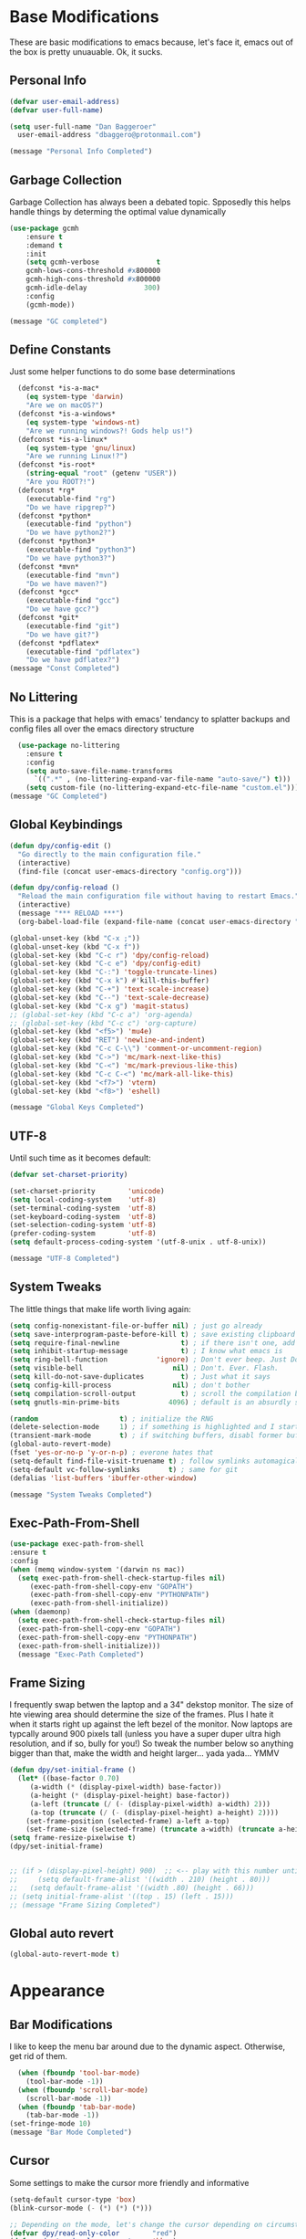 * Base Modifications
These are basic modifications to emacs because, let's face it, emacs out of the box is pretty unuauable. Ok, it sucks.
** Personal Info
#+BEGIN_SRC emacs-lisp
  (defvar user-email-address)
  (defvar user-full-name)

  (setq user-full-name "Dan Baggeroer"
	user-email-address "dbaggero@protonmail.com")

  (message "Personal Info Completed")
#+END_SRC
** Garbage Collection
Garbage Collection has always been a debated topic. Spposedly this helps handle things by determing the optimal value dynamically
#+BEGIN_SRC emacs-lisp
(use-package gcmh
    :ensure t
    :demand t
    :init
    (setq gcmh-verbose              t
    gcmh-lows-cons-threshold #x800000
    gcmh-high-cons-threshold #x800000
    gcmh-idle-delay              300)
    :config
    (gcmh-mode))

(message "GC completed")
#+END_SRC
** Define Constants
Just some helper functions to do some base determinations
#+BEGIN_SRC emacs-lisp
  (defconst *is-a-mac*
    (eq system-type 'darwin)
    "Are we on macOS?")
  (defconst *is-a-windows*
    (eq system-type 'windows-nt)
    "Are we running windows?! Gods help us!")
  (defconst *is-a-linux*
    (eq system-type 'gnu/linux)
    "Are we running Linux!?")
  (defconst *is-root*
    (string-equal "root" (getenv "USER"))
    "Are you ROOT?!")
  (defconst *rg*
    (executable-find "rg")
    "Do we have ripgrep?")
  (defconst *python*
    (executable-find "python")
    "Do we have python2?")
  (defconst *python3*
    (executable-find "python3")
    "Do we have python3?")
  (defconst *mvn*
    (executable-find "mvn")
    "Do we have maven?")
  (defconst *gcc*
    (executable-find "gcc")
    "Do we have gcc?")
  (defconst *git*
    (executable-find "git")
    "Do we have git?")
  (defconst *pdflatex*
    (executable-find "pdflatex")
    "Do we have pdflatex?")
(message "Const Completed")
#+END_SRC
** No Littering
This is a package that helps with emacs' tendancy to splatter backups and config files all over the emacs directory structure
#+BEGIN_SRC emacs-lisp
  (use-package no-littering
    :ensure t
    :config
    (setq auto-save-file-name-transforms
	  `((".*" , (no-littering-expand-var-file-name "auto-save/") t)))
    (setq custom-file (no-littering-expand-etc-file-name "custom.el")))
(message "GC Completed")
#+END_SRC
** Global Keybindings
#+begin_src emacs-lisp
  (defun dpy/config-edit ()
    "Go directly to the main configuration file."
    (interactive)
    (find-file (concat user-emacs-directory "config.org")))

  (defun dpy/config-reload ()
    "Reload the main configuration file without having to restart Emacs."
    (interactive)
    (message "*** RELOAD ***")
    (org-babel-load-file (expand-file-name (concat user-emacs-directory "config.org"))))

  (global-unset-key (kbd "C-x ;"))
  (global-unset-key (kbd "C-x f"))
  (global-set-key (kbd "C-c r") 'dpy/config-reload)
  (global-set-key (kbd "C-c e") 'dpy/config-edit)
  (global-set-key (kbd "C-:") 'toggle-truncate-lines)
  (global-set-key (kbd "C-x k") #'kill-this-buffer)
  (global-set-key (kbd "C-+") 'text-scale-increase)
  (global-set-key (kbd "C--") 'text-scale-decrease)
  (global-set-key (kbd "C-x g") 'magit-status)
  ;; (global-set-key (kbd "C-c a") 'org-agenda)
  ;; (global-set-key (kbd "C-c c") 'org-capture)
  (global-set-key (kbd "<f5>") 'mu4e)
  (global-set-key (kbd "RET") 'newline-and-indent)
  (global-set-key (kbd "C-c C-\\") 'comment-or-uncomment-region)
  (global-set-key (kbd "C->") 'mc/mark-next-like-this)
  (global-set-key (kbd "C-<") 'mc/mark-previous-like-this)
  (global-set-key (kbd "C-c C-<") 'mc/mark-all-like-this)
  (global-set-key (kbd "<f7>") 'vterm)
  (global-set-key (kbd "<f8>") 'eshell)

  (message "Global Keys Completed")
#+end_src

** UTF-8
Until such time as it becomes default:
#+begin_src emacs-lisp
  (defvar set-charset-priority)

  (set-charset-priority        'unicode)
  (setq local-coding-system    'utf-8)
  (set-terminal-coding-system  'utf-8)
  (set-keyboard-coding-system  'utf-8)
  (set-selection-coding-system 'utf-8)
  (prefer-coding-system        'utf-8)
  (setq default-process-coding-system '(utf-8-unix . utf-8-unix))

  (message "UTF-8 Completed")
#+end_src
** System Tweaks
The little things that make life worth living again:
#+begin_src emacs-lisp
  (setq config-nonexistant-file-or-buffer nil) ; just go already
  (setq save-interprogram-paste-before-kill t) ; save existing clipboard to killring before replacing it
  (setq require-final-newline               t) ; if there isn't one, add a newline at the end
  (setq inhibit-startup-message             t) ; I know what emacs is
  (setq ring-bell-function            'ignore) ; Don't ever beep. Just Don't.
  (setq visible-bell                      nil) ; Don't. Ever. Flash.
  (setq kill-do-not-save-duplicates         t) ; Just what it says
  (setq config-kill-process               nil) ; don't bother
  (setq compilation-scroll-output           t) ; scroll the compilation buffer as output appears
  (setq gnutls-min-prime-bits            4096) ; default is an absurdly small number

  (random                    t) ; initialize the RNG
  (delete-selection-mode     1) ; if something is highlighted and I start typing, erase it
  (transient-mark-mode       t) ; if switching buffers, disabl former buffer's mark
  (global-auto-revert-mode)
  (fset 'yes-or-no-p 'y-or-n-p) ; everone hates that
  (setq-default find-file-visit-truename t) ; follow symlinks automagically
  (setq-default vc-follow-symlinks       t) ; same for git
  (defalias 'list-buffers 'ibuffer-other-window)

  (message "System Tweaks Completed")
#+end_src
** Exec-Path-From-Shell
#+begin_src emacs-lisp
  (use-package exec-path-from-shell
  :ensure t
  :config
  (when (memq window-system '(darwin ns mac))
    (setq exec-path-from-shell-check-startup-files nil)
       (exec-path-from-shell-copy-env "GOPATH")
       (exec-path-from-shell-copy-env "PYTHONPATH")
       (exec-path-from-shell-initialize))
  (when (daemonp)
    (setq exec-path-from-shell-check-startup-files nil)
    (exec-path-from-shell-copy-env "GOPATH")
    (exec-path-from-shell-copy-env "PYTHONPATH")
    (exec-path-from-shell-initialize)))
    (message "Exec-Path Completed")
#+end_src
** Frame Sizing
I frequently swap betwen the laptop and a 34" dekstop monitor. The size of hte viewing area should determine the size of the frames. Plus I hate it when it starts right up against the left bezel of the monitor. Now laptops are typcally around 900 pixels tall (unless you have a super duper ultra high resolution, and if so, bully for you!) So tweak the number below so anything bigger than that, make the width and height larger... yada yada... YMMV
#+begin_src emacs-lisp
  (defun dpy/set-initial-frame ()
    (let* ((base-factor 0.70)
	   (a-width (* (display-pixel-width) base-factor))
	   (a-height (* (display-pixel-height) base-factor))
	   (a-left (truncate (/ (- (display-pixel-width) a-width) 2)))
	   (a-top (truncate (/ (- (display-pixel-height) a-height) 2))))
      (set-frame-position (selected-frame) a-left a-top)
      (set-frame-size (selected-frame) (truncate a-width) (truncate a-height) t)))
  (setq frame-resize-pixelwise t)
  (dpy/set-initial-frame)


  ;; (if > (display-pixel-height) 900)  ;; <-- play with this number until you get what you want
  ;;     (setq default-frame-alist '((width . 210) (height . 80)))
  ;;   (setq default-frame-alist '((width .80) (height . 66)))
  ;; (setq initial-frame-alist '((top . 15) (left . 15)))
  ;; (message "Frame Sizing Completed")
#+end_src
** Global auto revert
#+begin_src emacs-lisp
(global-auto-revert-mode t)
#+end_src
* Appearance
** Bar Modifications
I like to keep the menu bar around due to the dynamic aspect. Otherwise, get rid of them.
#+begin_src emacs-lisp
  (when (fboundp 'tool-bar-mode)
    (tool-bar-mode -1))
  (when (fboundp 'scroll-bar-mode)
    (scroll-bar-mode -1))
  (when (fboundp 'tab-bar-mode)
    (tab-bar-mode -1))
(set-fringe-mode 10)
(message "Bar Mode Completed")
#+end_src
** Cursor
Some settings to make the cursor more friendly and informative
#+begin_src emacs-lisp
  (setq-default cursor-type 'box)
  (blink-cursor-mode (- (*) (*) (*)))

  ;; Depending on the mode, let's change the cursor depending on circumstances
  (defvar dpy/read-only-color        "red")
  (defvar dpy/read-only-cursor-type  'hbar)
  (defvar dpy/normal-color          "grey")
  (defvar dpy/normal-cursor-type      'box)

  (defun dpy/set-cursor-according-to-mode ()
    "change the cursor color and type according to some minor modes."
    (cond
     (buffer-read-only
      (set-cursor-color dpy/read-only-color)
      (setq cursor-type dpy/read-only-cursor-type))
     (t
      (set-cursor-color dpy/normal-color)
      (setq cursor-type dpy/normal-cursor-type))))
  (add-hook 'post-command-hook 'dpy/set-cursor-according-to-mode)

  (message "Cursor Completed")
#+end_src
** Themes
Themes are like the weather, everchanging. Currently I'm fond of...
#+begin_src emacs-lisp
  (setq custom-safe-theme t)
  (use-package vscode-dark-plus-theme
    :ensure t
    :init
    (load-theme 'vscode-dark-plus t))
  ;; (use-package doom-themes
  ;;   :config
  ;;   ;; Global Settings (defaults)
  ;;   (setq doom-themes-emable-bold t     ; if nil, bold is universally disabled
  ;; 	doom-themes-enable-italic t)  ; if nil, italics is universally disabled
  ;;   (load-theme 'doom-palenight t))

(message "Themes Completed")
#+end_src
** Mode Line
#+begin_src emacs-lisp
  (use-package all-the-icons
    :ensure t)

  (use-package smart-mode-line
    :ensure t
    :config
    (setq sml/no-confirm-load-theme t)
    (sml/setup)
    (sml/apply-theme 'respectful)   ; respect the theme colors
    (setq sml/mode-width 'right
          sml/name-width 60)
    (setq-default mode-line-format
                  `("%e",
                    mode-line-front-space
                    mode-line-mule-info
                    mode-line-client
                    mode-line-modified
                    mode-line-remote
                    mode-line-frame-identification
                    mode-line-buffer-identification
                    sml/pos-id-separator
                    (vc-mode vc-mode)
                    " "
                  ;; mode-line-position
                    sml/pre-modes-separator
                    mode-line-modes
                    " "
                    mode-line-misc-info)))



  (defvar boon-command-state)
  (defvar boon-insert-state)
  (defvar boon-special-state)
  (defvar boon-off-state)

  (use-package doom-modeline
    :disabled
    :ensure t
    :hook (after-init-hook . doom-modeline-mode)
    :custom-face
    (mode-line ((t (:height 0.85))))
    (mode-line-inactive ((t (:height 0.85))))
    :custom
    (doom-modeline-height 15)
    (doom-modeline-bar-width 6)
    (doom-modeline-lsp t)
    (doom-modeline-github nil)
    (doom-modeline-mu4e nil)
    (doom-modeline-irc nil)
    (doom-modeline-minor-modes t)
    (doom-modeline-persp-name nil)
    (doom-modeline-buffer-file-name-style 'truncate-except-project)
    (doom-modeline-major-mode-color-icon t))

  (use-package mode-icons
    :ensure t
    :config
    (mode-icons-mode))

    (use-package powerline
      :ensure t
      :config
      (powerline-center-theme)
      :custom
      (powerline-default-separator 'curve)
      (powerline-gui-use-vcs-glyph t)
      (powerline-display-buffer-size nil)
      (powerline-display-hud nil)
      (powerline-display-mule-info nil)
      (powerline-default-separator-dir (quote (left . right))))
    ;;   (powerline-height 28)




    ;;   (powerline-inactive1 '((t (:background "grey11" :foreground "#c5c8c6"))))
    ;;   (powerline-inactive2 '((t (:background "grey20" :foreground "#c5c8c6")))))

    ;; (defun powerline-get-icon (name alt-sym help-message)
    ;;   "Returns a propertized icon if available, otherwise returns ALT-SYM."
    ;;   (propertize alt-sym 'help-echo help-message))

    ;; (defun powerline-modified ()
    ;;   (condition-case ex
    ;;       (let ((state (vc-git-state (buffer-file-name))))
    ;;         (cond ((buffer-modified -p)  (powerline-get-icon "pencil" "+" "Modified buffer"))
    ;;               ((eq state 'edited)    (powerline-get-icon "pencil" "+" "Modified buffer, unregistered changes"))
    ;;               ((eq state 'unregistered) (powerline-get-icon "question" "?" "Unregistered file in VCS"))
    ;;               ((eq state 'missing)   (powerline-get-icon "exclamation" "⁈" "File exists only in VCS, not on the hard disk"))
    ;;               ((eq state 'ignored)   (powerline-get-icon "ban" "⏶" "ignored file in VCS"))
    ;;               ((eq state 'added)     (powerline-get-icon "plus" "＋" "File will be registered in VCS in the next commit"))
    ;;               (t " ")))
    ;;     (error (powerline-get-icon "exclamation" "⁈" (car ex)))))

    ;; (defun is-mode-p (mode)
    ;;   "Predicate to return `true' if the current buffer's major mode matches the requested MODE."
    ;;   (buffer-local-value 'major-mode (current-buffer))
    ;;   (eq major-mode model))

    ;; (defun current-ruby-mode-line ()
    ;;   "Display the Ruby version and Gemset (using RVM) if `ruby-mode' is enabled. Nil otherwise."
    ;;   (ignore-errors
    ;;     (when (is-mode-p 'ruby-mode)
    ;;       (concat (replace-regexp-in-string "ruby-" "" ruby--current-ruby)
    ;;               (when rvm--current-gemset
    ;;                 " 💎 ") rvm--current-gemset))))

    ;; (defun current-ruby-mode-line ()
    ;;   "Display the Ruby version and Gemset (using RVM) if `ruby-mode' is enabled. Nil otherwise."
    ;;   (ignore-errors
    ;;     (when (is-mode-p 'ruby-mode)
    ;;       (concat (replace-regexp-in-string "ruby-" "" rvm--current-ruby)
    ;;               (propertize " \xe92b " ; "\xe92a"
    ;;                           'face `(:family "all-the-icons" :height 1.2)
    ;;                           'display '(raise -0.1))
    ;;               (when rvm--current-gemset
    ;;                 rvm--current-gemset)))))

    ;; ;; Display the current Python virtual environment using `pyenv':
    ;; (defun current-python-mode-line ()
    ;;   "Display the Python virtual environmwnt and verison if `python-mode' is enabled. Nil otherwise."
    ;;   (ignore-errors
    ;;     (when (and (is-mode-p 'python-mode) (pyenv-mode-version))
    ;;       (convat "🐍" (pyenv-mode-version)))))

    ;; (defun current-python-mode-line ()
    ;;   "Display the Python virtual environmwnt and verison if `python-mode' is enabled. Nil otherwise."
    ;;   (ignore-errors
    ;;     (when (and (is-mode-p 'python-mode) (pyenv-mode-version))
    ;;       (concat
    ;;        (propertize "\xe928 "
    ;;                    'face `(:family "all-the-icons")
    ;;                    'display '(raise -0.1))
    ;;        (pyenv-mode-version)))))

    ;; ;; PUt everthing together, where we will either display the Ruby, Python, or if no particular language, display the eyebrowse:
    ;; (defun powerline-lang-version ()
    ;;   "docstring"
    ;;   (or (current-python-mode-line)
    ;;       (current-ruby-mode-line)
    ;;       (when (derived-mode-p 'prog-mode)
    ;;         which-func-format)
    ;;       " "))

    ;; (defun powerline-project-vc ()
    ;;   (ignore-errors
    ;;     (when (projectile-project-p)
    ;;       (propertize (projectile-project-name)
    ;;                   'help-echo (format "Base: %s"
    ;;                                      (projectile-project-root))))))
    ;; ;; Mode line format
    ;; ;; Let's put everything together into our mode-line:

    ;; (setq-default mode-line-format
    ;;               '("%e"
    ;;                 (:eval
    ;;                  (let* ((active (powerline-selected-window-active))
    ;;                         (mode-line-buffer-id (if active 'mode-line-buffer-id 'mode-line-buffer-id-inactive))
    ;;                         (mode-line (if active 'mode-line 'mode-line-inactive))
    ;;                         (face1 (if active 'powerline-active1 'powerline-inactive1))
    ;;                         (face2 (if active 'powerline-active2 'powerline-inactive2))
    ;;                         (separator-left (intern (format "powerline-%s-%s"
    ;;                                                         (powerline-current-separator)
    ;;                                                         (car powerline-default-separator-dir))))
    ;;                         (separator-right (intern (format "powerline-%s-%s"
    ;;                                                          (powerline-current-separator)
    ;;                                                          (cdr powerline-default-separator-dir))))
    ;;                         (lhs (list
    ;;                               ;; Section 1: File status and whatnot
    ;;                               (powerline-raw (powerline-modified) face1 'l)
    ;;                               (powerline-raw-mode-line-client face1 'l)
    ;;                               (powerline-raw " " face 'l)

    ;;                               ;;Section 2: ( Buffer Name ) ... bright
    ;;                               (funcall separator-right face1 mode-line)
    ;;                               (powerline-buffer-id mode-line-buffer-id 'l)
    ;;                               (powerline-raw " " mode-line)
    ;;                               (funcall separator-left mode-line face1)

    ;;                               ;; Section 3: Git ... dark
    ;;                               (powerline-narrow face1 'l)
    ;;                               (powerline-raw " " face1)
    ;;                               (powerline-raw (powerline-project-vc) face1 'l)
    ;;                               (powerline-vc face1 'l)))

    ;;                         (rhs (list (powerline-raw global-mode-string face1 'r)
    ;;                                    ;; Section 1: Language-specific .. optional
    ;;                                    (powerline-raw (powerline-lang-version) face1 'r)))

    ;;                         (center (list (powerline-raw " " face1)
    ;;                                       (funcall separator-left face1 face2)
    ;;                                       (when (and (boundp 'erc-track-minor-mode) erc-track-minor-mode)
    ;;                                         (powerline-raw erc-modified-channels-object face2 'l))
    ;;                                       (powerline-major-mode face2 'l)
    ;;                                       (powerline-process face2)
    ;;                                       (powerline-raw " :" face2)
    ;;                                       (powerline-minor-modes face2 'l)
    ;;                                       (powerline-raw " " face2)
    ;;                                       (funcall separator-right face2 face1))))
    ;;                    (concat (powerline-render lhs)
    ;;                            (powerline-fill-center face1 (/ (powerline-width center) 2.0))
    ;;                            (powerline-render center)
    ;;                            (powerline-fill face1 (powerline-width rhs))
    ;;                            (powerline-render rhs))))))


    ;; (message "Modeline Completed")
#+end_src

#+RESULTS:
: Modeline Completed

** Font

#+begin_src emacs-lisp
  (when *is-a-mac*
    (progn
      (set-face-attribute 'default nil :height 130 :weight 'normal :family "Cascadia Code PL")
      (message "Font set to Cascadia")))
  (when *is-a-linux*
    (progn
      (set-face-attribute 'default nil :height 110 :weight 'normal :family "Source Code Pro")))
  ;; this is a ligiture thing...
  (if (fboundp 'mac-auto-operator-composition-mode)
      (mac-auto-operator-composition-mode))

  ;; kinda stupid not to take advantage of the advanced font features when available

  (defun dpy/push-to-prettify-alist ()
	"Push a bunch of symbols to the prettify alist."
	(push '("!="     . ?≠) prettify-symbols-alist)
	(push '("<="     . ?≤) prettify-symbols-alist)
	(push '(">="     . ?≥) prettify-symbols-alist)
	(push '("=>"     . ?⇒) prettify-symbols-alist)
	(push '(">="     . ?⇐) prettify-symbols-alist)
	(push '("sum"    . ?Σ) prettify-symbols-alist)
	(push '("**2"    . ?²) prettify-symbols-alist)
	(push '("**3"    . ?³) prettify-symbols-alist)
	(push '("None"   . ?∅) prettify-symbols-alist)
	(push '("pi"     . ?π) prettify-symbols-alist)
	(push '("lambda" . ?λ) prettify-symbols-alist))

  (add-hook 'after-init-hook (lambda ()
			      'dpy/push-to-prettify-alist))
  (add-hook 'prog-mode-hook #'prettify-symbols-mode)
  (add-hook 'org-mode-hook  #'prettify-symbols-mode)

  (message "Fonts Completed")
#+end_src
** Delight
Delight, Diminish, Minions all serve the same purpose: ditch or minimize the impact of minor modes on the mode line:
#+begin_src emacs-lisp
  (use-package delight
    :ensure t
    :config
    (delight '((lisp-interaction-mode "𝐿𝐼" :major)
               (go-mode "𝐺𝑂" :major)
               (projectile-mode " 𝑝𝑟𝑜𝑗"projectile)
               (company-box-mode nil  company-box)
               (IBuffer " 𝑖𝑏𝑢𝑓𝑓" ibuffer)
               (ivy-mode " 𝑖𝑣𝑦" ivy)
               (ivy-posframe-mode " 𝑖𝑣𝑦-𝑝" ivy-posframe)
               (Auto-Sudoedit-mode " 𝑠𝑢𝑑𝑜" ASE)
               (ws-butler-mode " 𝑤𝑠" ws-butler)
               (flycheck-mode " ✔" flycheck)
               (flyspell-mode " 𝑆𝑃" flyspell)
               (company-mode " Ⓒ" company)
               (elpy-mode " 𝑒𝑙𝑝𝑦" elpy)
               (gcmh-mode " 𝐺𝐶" gcmh)
               (undo-tree-mode " 𝑢𝑑𝑡" undo-tree)
               (beacon-mode nil beacon)
               (which-key-mode nil which-key))))
    (message "Delight Completed")
#+end_src
** Kill buffer
This is a customization to NOT kill the scratch buffer by accident
#+begin_src emacs-lisp
  (defadvice kill-buffer (around kill-buffer-around-advice activate)
      "don't kill `scratch', just bury it"
      (let ((buffer-to-kill (ad-get-arg 0)))
        (if (equal buffer-to-kill "*scratch*")
            (bury-buffer)
          ad-do-it)))
  (message "Kill Buffer Completed")
#+end_src
* Navigation
** Beacon
Beacon is an awesome itsy package that simply highlights the current row when you switch windows/frames:
#+begin_src emacs-lisp
  (use-package beacon
    :ensure t
    :config
    (setq beacon-color "#ff8c00")
    (setq beacon-blink-duration 0.2)
    (setq beacon-size 35)
    (setq beacon-blink-delay 0.3))

  (beacon-mode 1)

  (message "Beacon Completed")
#+end_src
** Helpful
#+begin_src emacs-lisp
  (use-package helpful
    :ensure t
    :custom
    (counsel-describe-function-function #'helpful-callable)
    (counsel-describe-variable-function #'helpful-variable)
    :bind
    ([remap describe-function] . counsel-describe-function)
    ([remap describe-variable] . counsel-describe-variable)
    ([remap describe-command]  . helpful-command)
    ([remap describe-key]      . helpful-key))
  (message "Helpful Completed")
#+end_src
** Counsel/Ivy/Swiper
#+begin_src emacs-lisp
  (use-package counsel
    :ensure t)
  (use-package ivy
    :ensure t)
  (use-package swiper
    :ensure t
    :bind (("C-s"        . swiper)
           ("M-x"        . counsel-M-x)
           ("C-x C-f"    . counsel-find-file)
           ("C-x b"      . ivy-switch-buffer))
    :config
    (progn
      (ivy-mode 1)
      (setq ivy-use-virtual-buffers t
            enable-recursive-minibuffers t
            ivy-count-format "%d/%d "
            projectile-completion-system 'ivy
            counsel-grep-base-command "rg -i -M 120 --no-heading --line-number --color never %s %s"
            counsel-find-file-ignore-regexp (rx (or (group string-start (char ".#"))
                                                    (group (char "~#") string-end)
                                                    (group ".elc" string-end)
                                                    (group ".pyc" string-end))))))
  (use-package ivy-rich
    :ensure t
    :after (ivy all-the-icons)
    :init
    ;; define function for getting the icons
     ;; define function for getting the icon
      (defun ivy-rich-switch-buffer-icon (candidate)
        (with-current-buffer (get-buffer candidate)
          (let ((icon (all-the-icons-icon-for-mode major-mode)))
            (if (symbolp icon)
                (all-the-icons-icon-for-mode 'fundamental-mode)
              icon))))

      ;; redefining this here to change the switch-buffer widths; better max lengths
      ;; for my screen
      ;; (setq-default
      ;;  ivy-rich-display-transformers-list
      ;;  '(ivy-switch-buffer
      ;;    (:columns
      ;;     ((ivy-rich-switch-buffer-icon (:width 4))
      ;;      ;; return the candidate itself
      ;;      (ivy-rich-candidate (:width 40))
      ;;      ;; return the buffer size
      ;;      ;; return the buffer indicators
      ;;      (ivy-rich-switch-buffer-indicators
      ;;       (:width 4 :face error :align right))
      ;;      ;; return the majro mode info
      ;;      (ivy-rich-switch-buffer-project (:width 20 :face warning))
      ;;      ;; return project name using `projectile'
      ;;      (ivy-rich-switch-buffer-project (:width 25 :face success))
      ;;      ;; return file path relative to project root or
      ;;      ;; `default-directory' if project is nil
      ;;      (ivy-rich-switch-buffer-path
      ;;       (:width (lambda (x) (ivy-rich-switch-buffer-shorten-path
      ;;                       x (ivy-rich-minibuffer-width 0.3))))))
      ;;     :predicate
      ;;     (lambda (cand) (get-buffer cand)))

      ;;  counsel-M-x
      ;;  (:columns
      ;;   ;; the original transformer
      ;;   ((counsel-M-x-transformer (:width 40))
      ;;    ;; return the docstring of the command
      ;;    (ivy-rich-counsel-function-docstring (:face font-lock-doc-face))))

      ;;  counsel-describe-function
      ;;  (:columns
      ;;   ;; the original transformer
      ;;   ((counsel-describe-function-transformer (:width 40))
      ;;    ;; return the docstring of the function
      ;;    (ivy-rich-counsel-function-docstring (:face font-lock-doc-face))))

      ;;  counsel-describe-variable
      ;;  (:columns
      ;;   ;; the original transformer
      ;;   ((counsel-describe-variable-transformer (:width 40))
      ;;    ;; return the docstring of the variable
      ;;    (ivy-rich-counsel-docstring (:face font-lock-doc-face))))

      ;;  counsel-recentf
      ;;  (:columns
      ;;   ;; return the canidate itself
      ;;   ((ivy-rich-canidate (:width 0.8))
      ;;    ;; return the lats modified time of the file
      ;;    (ivy-rich-file-last-modified-time (:face font-lock-comment-face))))))

      ;; (setq-default ivy-rich-path-style 'abbreviate)

      ;; :config
      (ivy-rich-mode))

  (use-package ivy-posframe
    :ensure t
    :after ivy
    :custom
    (ivy-posframe-width 80)
    (ivy-posframe-min-width 80)
    (ivy-posframe-height 10)
    (ivy-posframe-min-height 10)
    (ivy-posframe-display-functions-alist '((t . ivy-posframe-display-at-frame-center)))
    :config
  ;;  (setq ivy-posframe-parameters '((parent-frame .nil)
  ;;                                  (left-fringe . 8)
  ;;                                  (right-fringe . 8)))
    (ivy-posframe-mode))

  (message "Ivy/Councel/Swiper Completed")
#+end_src
** Grep
Use ripgrep - best out there at this time
#+begin_src emacs-lisp
  (use-package ripgrep
    :ensure t
    :commands ripgrep-regexp
    :if (executable-find "rg"))

  (message "Ripgrep Completed")
#+end_src
** Multiple Cursors
#+begin_src emacs-lisp
(use-package multiple-cursors
  :ensure t)
(message "MC Completed")
#+end_src
** Switch Window
A couple of custom functions to have the cursor follow when you open a new window + switch window which allows you to choose a character instead of having to C-o your way through all open windows:
#+begin_src emacs-lisp
  (defun dpy/split-and-follow-vertically ()
    "Split the window vertically and have the mark follow."
    (interactive)
    (split-window-right)
    (balance-windows)
    (other-window 1))

  (defun dpy/split-and-follow-horizontally ()
    "Split the window horizontally and have the mark follow."
    (interactive)
    (split-window-below)
    (balance-windows)
    (other-window 1))

  (use-package switch-window
    :ensure t
    :bind
    ("C-x o" . switch-window)
    ("C-x 1" . switch-window-then-maximize)
    ("C-x 2" . dpy/split-and-follow-horizontally)
    ("C-x 3" . dpy/split-and-follow-vertically)
    ("C-x 0" . switch-window-then-delete)
    :config
    (setq-default switch-window-timeout 10)      ; wait 10 seconds, then revert
    (setq switch-window-shortcut-style 'qwerty) ; label windows with homebase char
    (setq switch-window-minibuffer-shortcut ?z) ; reserve "z" for the mini-buffer
    (setq switch-window-querty-shortcuts '("a" "s" "d" "f" "j" "k" "l"))
    ;; Icons from https://www.techonthenet.com/clipart/keyboard/
    (setq switch-window-image-directory (concat user-emacs-directory "images/"))
    (setq switch-window-shortcut-appearance 'image))

  ;; Another thing that bothers me; focus should follow new help windows:
  (setq help-window-select t)

  (message "Switch-Window Completed")
#+end_src
** Undo Tree
#+begin_src emacs-lisp
(use-package undo-tree
:ensure t
:config
(global-undo-tree-mode))
(message "Undo Completed")
#+end_src
** Uniquify
This package makes sure each buffer is uniquily named:
#+begin_src emacs-lisp
  (use-package uniquify
    :init
    (setq uniquify-buffer-name-style   'reverse
          uniquify-separator           " . "
          uniquify-after-kill-buffer-p   t
          uniquify-ignore-buffers-re   "\\*"))
(message "Uniquify Completed")
#+end_src
** Which Key
Awesome program that prompts you for potential keystrokes after you hit a control combo, but can't remember what the key was:
#+begin_src emacs-lisp
(use-package which-key
:ensure
:config
(which-key-mode))
(message "Which Key Completed")
#+end_src
* Dired
** Dired itself
#+begin_src emacs-lisp
  (use-package dired
    :init
    (let ((gls (executable-find "gls")))
      (when gls (setq insert-directory-program gls)))
    (setq dired-recursive-deletes 'top)
    (setq direc-dwim-target t)
    :bind (:map dired-mode-map
                (([mouse-2] . dired-find-file)
                 ("C-c C-p" . wdired-change-to-wdired-mode)))
    :config
    (put 'dired-find-alternate-file 'disabled nil))

  (use-package all-the-icons-dired
    :ensure t)
  (use-package dired-single
    :ensure t)
  (message "Dired Completed")
#+end_src
** Diredfl
This is a re-package of dired+ by Purcell. Simply makes for a more colorful dired:
#+begin_src emacs-lisp
  (use-package diredfl
    :ensure t
    :after dired
    :hook
    ((after-init . diredfl-global-mode)))
(message "Diredfl Completed")
#+end_src
** Dired filter
#+begin_src emacs-lisp
  (use-package dired-filter
    :ensure t
    :after dired
    :bind (:map dired-mode-map
                ("/" . dired-filter-map))
    :hook
    ((dired-mode . dired-filter-mode)
     (dired-mode . dired-filter-group-mode))
    :init
    (setq dired-filter-revert 'never
            dired-filter-group-saved-groups
            '(("default"
               ("Git"
                (directory . ".git")
                (file . ".gitignore"))
               ("Directory"
                (directory))
               ("PDF"
                (extension . "pdf"))
               ("LaTex"
                (extension "tex" "bib"))
               ("Source"
                (extension "c" "cpp" "rb" "py" "r" "cs" "el" "lisp" "html" "js" "css" "go"))
               ("Doc"
                (extension "md" "rst" "txt"))
               ("Org"
                (extension . "org"))
               ("Archives"
                (extension "zip" "rar" "gz" "bz2" "tar"))
               ("Images"
                (extension "jpg" "JPG" "webp" "png" "PNG" "jpeg" "JPEG" "bmp" "BMP" "tiff" "TIFF" "gif" "GIF"))))))

    (when (executable-find "avfsd")
      (use-package dired-avfs
        :ensure t))
(message "Dired filter Completed")
#+end_src
** Dired Rainbow
#+Begin_src emacs-lisp
(use-package dired-rainbow
    :ensure t
    :after dired
    :config
    (dired-rainbow-define-chmod directory "#6cb2eb" "d.*")
    (dired-rainbow-define html        "#eb5286" ("css" "less" "sass" "scss" "htm" "html" "jhtm" "mht" "eml" "mustache" "xhtml"))
    (dired-rainbow-define xml         "#f2d024" ("xml" "xsd" "xsl" "xslt" "wsdl" "bib" "json" "msg" "pgn" "rss" "yaml" "yml" "rdata"))
    (dired-rainbow-define document    "#9561e2" ("docm" "doc" "docx" "odb" "odt" "pdb" "pdf" "ps" "rtf" "djvu" "epub" "odp" "ppt" "pptx"))
    (dired-rainbow-define markdown    "#ffed4a" ("org" "etx" "info" "markdown" "md" "mkd" "nfo" "pod" "rst" "tex" "textfile" "txt"))
    (dired-rainbow-define database    "#6574cd" ("xlsx" "xls" "csv" "accdb" "db" "mdb" "sqlite" "nc"))
    (dired-rainbow-define media       "#de751f" ("mp3" "mp4" "MP3" "MP4" "avi" "mpeg" "mpg" "flv" "ogg" "mov" "mid" "midi" "wav" "aiff" "flac"))
    (dired-rainbow-define image       "#f66d9b" ("tiff" "tif" "cdr" "gif" "ico" "jpeg" "jpg" "png" "psd" "eps" "svg"))
    (dired-rainbow-define log         "#c17d11" ("log"))
    (dired-rainbow-define shell       "#f6993f" ("awk" "bash" "bat" "sed" "sh" "zsh" "vim"))
    (dired-rainbow-define interpreted "#38c172" ("py" "ipynb" "rb" "pl" "t" "msql" "mysql" "pgsql" "sql" "r" "clj" "cljs" "scala" "js"))
    (dired-rainbow-define compiled    "#4dc0b5" ("asm" "cl" "lisp" "el" "c" "h" "c++" "h++" "hpp" "hxx" "m" "cc" "cs" "cp" "cpp" "go" "f" "for" "ftn" "f90" "f95" "f03" "f08" "s" "rs" "hi" "hs" "pyc" ".java"))
    (dired-rainbow-define executable  "#8cc4ff" ("exe" "msi"))
    (dired-rainbow-define compressed  "#51d88a" ("7z" "zip" "bz2" "tgz" "txz" "gz" "xz" "z" "Z" "jar" "war" "ear" "rar" "sar" "xpi" "apk" "xz" "tar"))
    (dired-rainbow-define packaged    "#faad63" ("deb" "rpm" "apk" "jad" "jar" "cab" "pak" "pk3" "vdf" "vpk" "bsp"))
    (dired-rainbow-define encrypted   "#ffed4a" ("gpg" "pgp" "asc" "bfe" "enc" "signature" "sig" "p12" "pem"))
    (dired-rainbow-define fonts       "#6cb2eb" ("afm" "fon" "fnt" "pfb" "pfm" "ttf" "otf"))
    (dired-rainbow-define partition   "#e3342f" ("dmg" "iso" "bin" "nrg" "qcow" "toast" "vcd" "vmdk" "bak"))
    (dired-rainbow-define vc          "#0074d9" ("git" "gitignore" "gitattributes" "gitmodules"))
    (dired-rainbow-define-chmod executable-unix "#38c172" "-.*x.*"))
(message "Dired Completed")
#+End_src
* Development
** Universal
#+begin_src emacs-lisp
(setq-default indent-tabs-mode nil)
(global-font-lock-mode)
(setq font-lock-maximum-decoration t)
(message "Universal Completed")
#+end_src
** Dash
Dash is a large set of libraries usable throughout Emacs
#+begin_src emacs-lisp
(require 'dash)
(use-package dash-functional
  :ensure t
  :after dash)
(use-package counsel-dash
  :ensure t
  :after dash)
(message "Dash Completed")
#+end_src
** Projectile
Projectile is a project management package allowing you to see your whole project (i.e. Java, go etc..) and move around in there more easily.
#+begin_src emacs-lisp
  (use-package projectile
    :ensure t
    :custom ((projectile-completion-system 'ivy))
    :bind (:map projectile-mode-map
                ("C-c p" . projectile-command-map))
    :config
    (projectile-global-mode)
    (when (file-directory-p "~/Projects/Code")
     (setq projectile-project-search-path '("~/Projects/Code")))
    (setq projectile-switch-project-action #'projectile-dired))
  (require 'projectile)
  (use-package counsel-projectile
    :ensure t)
  (message "Projectile Completed")
#+end_src
** Magit
Magit alone is a compelling reason to use emacs
#+begin_src emacs-lisp
  (use-package magit
    :ensure t
    :config
    (setq git-commit-summary-max-length 50))
  (message "Magit Completed")
#+end_src
** WS-Butler
#+begin_src emacs-lisp
(use-package ws-butler
  :ensure t
  :init
  (add-hook 'prog-mode-hook #'ws-butler-mode)
  (add-hook 'text-mode-hook #'ws-butler-mode))
(message "WS-Butler Completed")
#+end_src
** Paren Management
#+begin_src emacs-lisp
  (use-package smartparens
    :ensure t
    :config
    (setq sp-escape-quotes-after-insert t))

  (setq show-paren-delay 0)
  (show-paren-mode)

  (require 'paren)

  (electric-indent-mode)
  (electric-layout-mode)
  (electric-pair-mode)
  (setq electric-pair-preserve-balance              t
        electric-pair-delete-adjacent-pairs         t
        electric-pair-open-newline-between-pairs  nil)
  (message "Parens Completed")
#+end_src
** Line numbering
Line numbering is essential for coding, but gets in the way in other modes
#+begin_src emacs-lisp
  (column-number-mode)
  (require 'display-line-numbers)
  (defcustom display-line-numbers-exempt-modes
    '(vterm-mode
      eshell-mode
      shell-mode
      term-mode
      pdf-view-mode
      ansi-term-mode treemacs-mode)
    "Major modes on which to disable the linum mode, exempts them from global requirement."
    :group 'display-line-numbers
    :type 'list
    :version "green")

  (defun display-line-numbers--turn-on ()
    "turn on line numbers but exempting certain major modes defined in `display-line-numbers-exempt-modes'."
    (if (and
         (not (member major-mode display-line-numbers-exempt-modes))
         (not (minibufferp)))
        (display-line-numbers-mode)))

  (global-display-line-numbers-mode)
(message "Line Numbering Completed")
#+end_src
** Highlighting
#+begin_src emacs-lisp
  (use-package highlight-numbers :ensure t)
  (use-package highlight-escape-sequences :ensure t)
  (add-hook 'prog-mode-hook 'highlight-numbers-mode)
  (add-hook 'prog-mode-hook 'hes-mode)
  (hes-mode)

  (message "Highlighting Completed")
#+end_src
** Company
Need to load this so eglot can pick it up
#+begin_src emacs-lisp
  (use-package company
    :ensure t
    :hook (lsp-mode . company-mode)
    :diminish
    :bind (("M-/"    . company-complete)
           ("C-M-/"  . company-files)
           :map company-active-map
           ("<tab>"  . company-complete)
           ("C-n"    . company-select-next)
           ("C-p"    . company-select-previous)
           :map lsp-mode-map
           ("<tab>"  . company-indent-or-complete-common))
    :custom
    (company-minimum-prefix-length      2)
    (company-dabbrev-other-buffers      t)
    (company-dabbrev-code-other-buffers t)
    (company-complete-number            t)
    (company-show-numbers               t)
    (company-selection-wrap-around      t)
    (company-dabbrev-downcase         nil)
    (company-dabbrev-ignore-case        t)
    (company-idle-delay                .4)
    :config
    (global-company-mode 1))

  (use-package company-box
    :ensure t
    :hook (company-mode . company-box-mode))

  (message "Company Completed")
#+end_src
* Languages
** Eglot
#+begin_src emacs-lisp
  ;; (use-package eglot
  ;;   :ensure t)
  ;; (add-hook 'python-mode-hook 'eglot-ensure)
  ;; (add-hook 'python-mode-hook 'eglot-ensure)
#+end_src
** LSP Mode
#+begin_src emacs-lisp
  (setq lsp-keymap-prefix "C-c l")
  (use-package lsp-mode
    :ensure t
    :commands (lsp lsp-deferred)
    :hook ((python-mode  . lsp-deferred)
           (go-mode      . lsp-deferred)
           (typeset-mode . lsp-deferred))
    :config
    (lsp-enable-which-key-integration 1))

  (use-package lsp-ui
    :ensure t
    :commands lsp-ui-mode
    :custom
    (lsp-ui-doc-position 'bottom-and-right))

  (use-package lsp-ivy
    :ensure t
    :commands lsp-ivy-workspace-symbol)

  (use-package lsp-treemacs
    :ensure t
    :defer
    :commands lsp-treemacs-errors-list)


  (message "LSP Completed")
#+end_src
** TypeScript
#+begin_src emacs-lisp
  (use-package typescript-mode
    :ensure t
    :mode "\\.ts\\'"
    :hook (typescript-mode . lsp-deferred)
    :custom
    (typescript-indent-level 2))
(message "Typeset Completed")
#+end_src
** Go
- install go imports
#+begin_src shell
## go get golang.org/x/tools/cmd/goimports
#+end_src
- install godef
#+begin_src shell
## go -get -v github.com/rogeppe/godef
#+end_src
- install guru
#+begin_src shell
## go get -v golang.org/x/tools/cmd/guru
#+end_src
#+begin_src emacs-lisp
    (defun dpy/my-go-electric-brace ()
      "Insert an opening brace may be with the closing one. If there is a space
    before the brace also adds new line with properly indented closing brace and
    moves cursor to another line inserted between the braces."
      (interactive)
       (insert "{")
       (when (looking-back " {")
         (newline)
         (indent-according-to-mode)
         (save-excursion
           (newline)
            (insert "}")
            (indent-according-to-mode))))

    (defun dpy/godoc-package ()
      "Display godoc for given package (with completion)."
      (interactive)
      (godoc (ivy-read "Package: " (go-packages) :require-match t)))

    ;; (use-package go-guru
    ;;   :ensure t
    ;;   :after go-mode)

  (use-package go-mode
      :ensure t
      :mode ("\\.go\\'" . go-mode)
      :hook (go-mode . lsp-deferred)
      :bind ((:map go-mode-map
                   ("C-c P"   . dpy/godoc-package)
                   ("{"       . dpy/my-go-electric-brace))))
  ;;                  ("kbd <F9>" . 'compile))))

      ;;   :config
      ;;   (setq gofmt-command "goimports")
      ;;   (add-hook 'before-save-hook 'gofmt-before-save)
      ;;   (setq compile-command "echo Build... && go builld -v && echo Testing... && go test -v && echo Linter... && go lint"))

      ;; ;; Smaller compilation buffer
      ;; (setq compilation-window-height 14)
      ;; (defun dpy/my-compilation-hook ()
      ;;   (when (not (get-buffer-window "*compilation*"))
      ;;     (save-selected-window
      ;;       (save-excursion
      ;;         (let* ((w (split-window-vertically))
      ;;                (h (window-height w)))
      ;;           (select-window w)
      ;;           (switch-to-buffer "*compilation*")
      ;;           (shrink-window (- h compilation-window-height)))))))
      ;; (add-hook 'compilation-mode-hook 'dpy/my-compilation-hook)
    (message "Go Completed")
#+end_src
** JSON
#+begin_src emacs-lisp
  (use-package json-mode
    :ensure t)
  (message "JSON Completed")
#+end_src
** YAML
#+begin_src emacs-lisp
  (use-package yaml-mode
    :ensure t)
(message "YAML Completed")
#+end_src
** Python
#+begin_src emacs-lisp
  (message "Python Completed")
#+end_src
* Terminal Emulators and shells
** Term mode
#+begin_src emacs-lisp
  (use-package term
    :custom
    (explicit-shell-file-name "zsh")
    (term-prompt-regexp "^[^#$%>\n]*[#$%>] *"))

  (use-package eterm-256color
    :ensure t
    :hook (term-mode . eterm-256color-mode))
#+end_src
** vterm
#+begin_src emacs-lisp
    (use-package vterm
      :ensure t
      :commands vterm
      :custom
      (vterm-shell "zsh")
      (vterm-max-scrollback 10000))
#+end_src
** EShell
#+begin_src emacs-lisp
    (use-package eshell-git-prompt
      :ensure t)

    (defun dpy/configure-eshell ()
      "Save comand history when commands are entered."
      (add-hook 'eshell-pre-command-hook 'eshell-save-some-history)
      ;; Truncate buffer for performance
      (add-to-list 'eshell-output-filter-functions 'eshell-truncate-buffer)

      (setq eshell-history-size          10000
            eshell-buffer-maximum-lines  10000
            eshell-hist-ignoredups           t
            eshell-scroll-to-bottom-on-input t))

    (use-package eshell
      :hook (eshell-first-time-mode . dpy/configure-eshell)
      :config


      (with-eval-after-load 'esh-opt
        (setq eshell-destroy-buffer-when-process-dies t)
        (setq eshell-visual-commands '("htop" "zsh" "vim" "ssh")))

      (eshell-git-prompt-use-theme 'robbyrussell))
#+end_src
** PDFViewer
Need to be able to read pdf's through emacs.
#+begin_src emacs-lisp
  (use-package pdf-tools
    :ensure t
    :config
    (pdf-tools-install)
    (setq-default pdf-view-display-size 'fit-width)
    :custom
    (pdf-annot-activate-created-annotations t "automatically annotate highlights"))

  (setq TeX-view-program-selection '((output-pdf "PDF Tools"))
        TeX-view-program-list '((PDF Tools" TeX-pdf-tools-sync-view"))
        TeX-source-correlate-start-server t)

  (add-hook 'TeX-after-compliation-finished-functions
            #'TeX-revert-document-buffer)

#+end_src
* Tramp
#+begin_src emacs-lisp
  (setq tramp-default-method "ssh")

  (use-package auto-sudoedit
    :ensure t
    :config
    (auto-sudoedit-mode 1))
#+end_src
* Org Mode
** Variables
#+BEGIN_SRC emacs-lisp
  (use-package org
    :ensure t
    :config
    (setq-default org-src-fontify-natively 1)
    (add-hook 'org-mode-hook '(lambda ()
                                ;; make the lines in a buffer wrap around the edge of the screen
                                (visual-line-mode)
                                (org-indent-mode))))
#+END_SRC
** Org languages
#+begin_src emacs-lisp
(use-package ob-go
  :ensure t)
(org-babel-do-load-languages
 'org-babel-load-languages
 '((emacs-lisp . t)
   (python     . t)
   (perl       . t)
   (go         . t)
   (shell      . t)))
#+End_src
** Structured Templates

#+BEGIN_SRC emacs-lisp
(require 'org-tempo)
  (add-to-list 'org-structure-template-alist '("el" . "src emacs-lisp"))
  (add-to-list 'org-structure-template-alist '("py" . "src python"))
  (add-to-list 'org-structure-template-alist '("go" . "src go"))
  (setq org-src-window-setup 'split-window-below)
  (message "Structured Templates Completed")
#+END_SRC
** Fonts and Bullets
Use bullet characters instead of asterics, plus set the head font sizes to something more palatable. A fair amount of insperation has been taken from [[https://zzamboni.org/post/beautifying-org-mode-in-emacs][this blog post]]
#+begin_src emacs-lisp
  (use-package org-superstar
    :ensure t
    :after org
    :hook (org-mode . org-superstar-mode)
    :custom
    (org-superstar-remote-leading-stars t)
    (org-superstar-headline-bullets-list '("◉" "○" "●" "○" "●" "○" "●")))

  (dolist (face '((org-level-1 . 1.2)
                  (org-level-2 . 1.1)
                  (org-level-3 . 1.05)
                  (org-level-4 . 1.0)
                  (org-level-5 . 1.1)
                  (org-level-6 . 1.1)
                  (org-level-7 . 1.1)
                  (org-level-8 . 1.1)))
  (set-face-attribute (car face) nil :family "CascadiaCodePL" :weight 'regular :height (cdr face)))

  ;; Make sure org-indent face is available
  (require 'org-indent)

  ;; Ensure that anything that should be fixed-pitch in Org files appears that way
  ;; (set-face-attribute 'org-block nil    :foreground nil :inherit 'fixed-pitch)
  ;; (set-face-attribute 'org-code nil     :inherit '(shadow fixed-pitch))
  ;; (set-face-attribute 'org-indent nil   :inherit '(org-hide fixed-pitch))
  ;; (set-face-attribute 'org-verbatim nil :inherit '(shadow fixed-pitch))
  ;; (set-face-attribute 'org-special-keyword nil :inherit '(font-lock-comment-face fixed-pitch))
  ;; (set-face-attribute 'org-meta-line nil :inherit '(font-lock-comment-face fixed-pitch))
  ;; (set-face-attribute 'org-checkbox nil :inherit 'fixed-pitch)
#+end_src

* End
#+begin_src emacs-lisp
  (message "Everything Completed")
#+end_src
